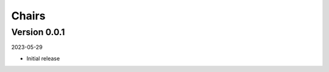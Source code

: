 .. _cl_chairs:

******
Chairs
******

=============
Version 0.0.1
=============

2023-05-29

- Initial release